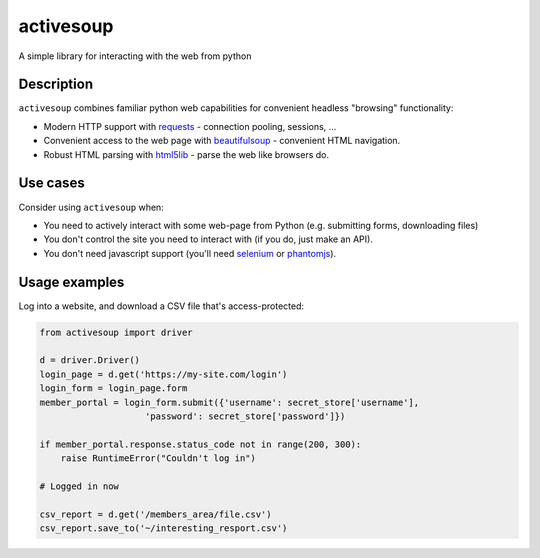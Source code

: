 activesoup
==========

A simple library for interacting with the web from python

Description
-----------

``activesoup`` combines familiar python web capabilities for convenient
headless "browsing" functionality:

* Modern HTTP support with `requests <http://www.python-requests.org/>`__ -
  connection pooling, sessions, ...
* Convenient access to the web page with
  `beautifulsoup <https://www.crummy.com/software/BeautifulSoup/>`__ -
  convenient HTML navigation.
* Robust HTML parsing with
  `html5lib <https://html5lib.readthedocs.org/en/latest/>`__ - parse the web
  like browsers do.

Use cases
---------

Consider using ``activesoup`` when:

* You need to actively interact with some web-page from Python (e.g. submitting
  forms, downloading files)
* You don't control the site you need to interact with (if you do, just make an
  API).
* You don't need javascript support (you'll need
  `selenium <http://www.seleniumhq.org/projects/webdriver/>`__ or
  `phantomjs <http://phantomjs.org/>`__).

Usage examples
--------------

Log into a website, and download a CSV file that's access-protected:

.. code-block:: python

    from activesoup import driver

    d = driver.Driver()
    login_page = d.get('https://my-site.com/login')
    login_form = login_page.form
    member_portal = login_form.submit({'username': secret_store['username'],
                        'password': secret_store['password']})

    if member_portal.response.status_code not in range(200, 300):
        raise RuntimeError("Couldn't log in")

    # Logged in now

    csv_report = d.get('/members_area/file.csv')
    csv_report.save_to('~/interesting_resport.csv')


